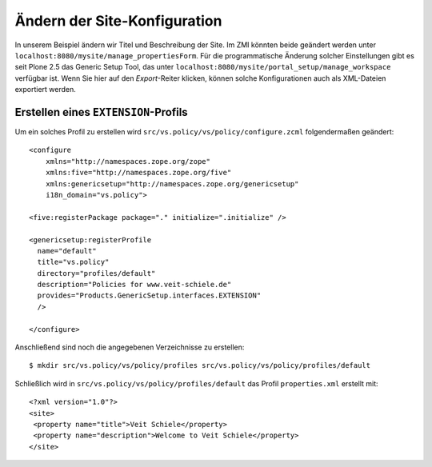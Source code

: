 =============================
Ändern der Site-Konfiguration
=============================

In unserem Beispiel ändern wir Titel und Beschreibung der Site. Im ZMI könnten beide geändert werden unter ``localhost:8080/mysite/manage_propertiesForm``. Für die programmatische Änderung solcher Einstellungen gibt es seit Plone 2.5 das Generic Setup Tool, das unter ``localhost:8080/mysite/portal_setup/manage_workspace`` verfügbar ist. Wenn Sie hier auf den *Export*-Reiter klicken, können solche Konfigurationen auch als XML-Dateien exportiert werden.

Erstellen eines ``EXTENSION``-Profils
-------------------------------------

Um ein solches Profil zu erstellen wird ``src/vs.policy/vs/policy/configure.zcml`` folgendermaßen geändert::

 <configure
     xmlns="http://namespaces.zope.org/zope"
     xmlns:five="http://namespaces.zope.org/five"
     xmlns:genericsetup="http://namespaces.zope.org/genericsetup"
     i18n_domain="vs.policy">

 <five:registerPackage package="." initialize=".initialize" />

 <genericsetup:registerProfile
   name="default"
   title="vs.policy"
   directory="profiles/default"
   description="Policies for www.veit-schiele.de"
   provides="Products.GenericSetup.interfaces.EXTENSION"
   />

 </configure>

Anschließend sind noch die angegebenen Verzeichnisse zu erstellen::

 $ mkdir src/vs.policy/vs/policy/profiles src/vs.policy/vs/policy/profiles/default

Schließlich wird in ``src/vs.policy/vs/policy/profiles/default`` das Profil ``properties.xml`` erstellt mit::

 <?xml version="1.0"?>
 <site>
  <property name="title">Veit Schiele</property>
  <property name="description">Welcome to Veit Schiele</property>
 </site>
